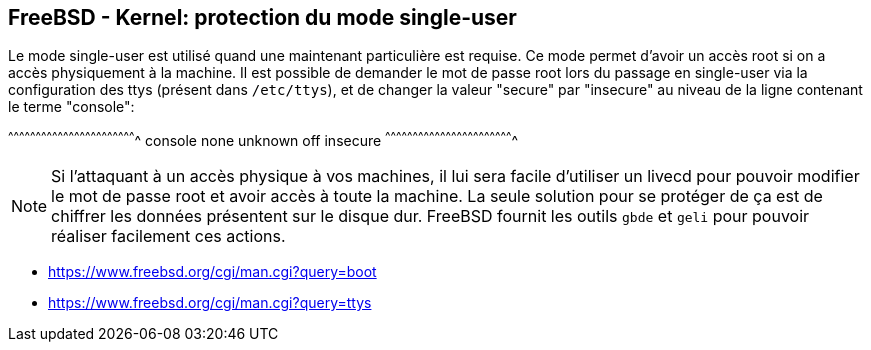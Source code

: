 == FreeBSD - Kernel: protection du mode single-user

Le mode single-user est utilisé  quand une maintenant particulière est
requise.   Ce  mode  permet  d'avoir  un accès  root  si  on  a  accès
physiquement à la machine. Il est possible de demander le mot de passe
root  lors du  passage en  single-user via  la configuration  des ttys
(présent  dans `/etc/ttys`),  et  de changer  la  valeur "secure"  par
"insecure" au niveau de la ligne contenant le terme "console":

[txt]
^^^^^^^^^^^^^^^^^^^^^^^^^^^^^^^^^^^^^^^^^^^^^^^^^^^^^^^^^^^^^^^^^^^^^^
console none unknown off insecure
^^^^^^^^^^^^^^^^^^^^^^^^^^^^^^^^^^^^^^^^^^^^^^^^^^^^^^^^^^^^^^^^^^^^^^

NOTE: Si l'attaquant  à un accès physique à vos  machines, il lui sera
      facile  d'utiliser un  livecd pour  pouvoir modifier  le mot  de
      passe root et avoir accès à  toute la machine. La seule solution
      pour se  protéger de ça  est de chiffrer les  données présentent
      sur le disque  dur. FreeBSD fournit les outils  `gbde` et `geli`
      pour pouvoir réaliser facilement ces actions.

 * https://www.freebsd.org/cgi/man.cgi?query=boot
 * https://www.freebsd.org/cgi/man.cgi?query=ttys

